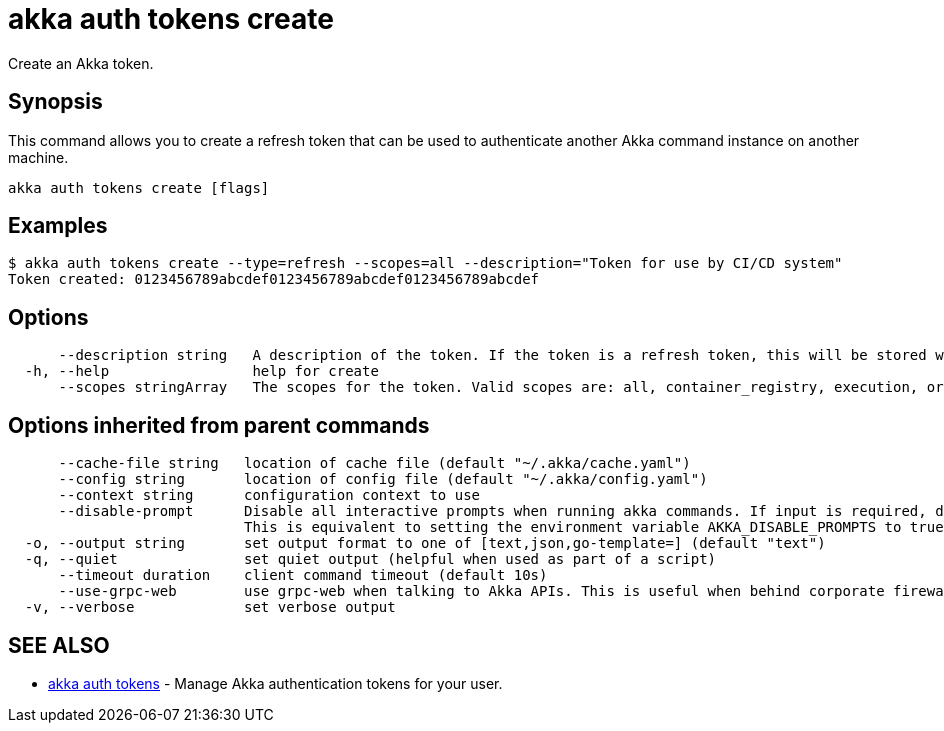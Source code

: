 = akka auth tokens create

Create an Akka token.

== Synopsis

This command allows you to create a refresh token that can be used to authenticate another Akka command instance on another machine.

----
akka auth tokens create [flags]
----

== Examples

----

$ akka auth tokens create --type=refresh --scopes=all --description="Token for use by CI/CD system"
Token created: 0123456789abcdef0123456789abcdef0123456789abcdef
----

== Options

----
      --description string   A description of the token. If the token is a refresh token, this will be stored with the token for reference.
  -h, --help                 help for create
      --scopes stringArray   The scopes for the token. Valid scopes are: all, container_registry, execution, organizations, projects, user (default [execution])
----

== Options inherited from parent commands

----
      --cache-file string   location of cache file (default "~/.akka/cache.yaml")
      --config string       location of config file (default "~/.akka/config.yaml")
      --context string      configuration context to use
      --disable-prompt      Disable all interactive prompts when running akka commands. If input is required, defaults will be used, or an error will be raised.
                            This is equivalent to setting the environment variable AKKA_DISABLE_PROMPTS to true.
  -o, --output string       set output format to one of [text,json,go-template=] (default "text")
  -q, --quiet               set quiet output (helpful when used as part of a script)
      --timeout duration    client command timeout (default 10s)
      --use-grpc-web        use grpc-web when talking to Akka APIs. This is useful when behind corporate firewalls that decrypt traffic but don't support HTTP/2.
  -v, --verbose             set verbose output
----

== SEE ALSO

* link:akka_auth_tokens.html[akka auth tokens]	 - Manage Akka authentication tokens for your user.

[discrete]

